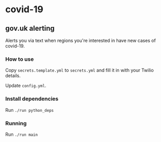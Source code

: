 * covid-19 

** gov.uk alerting
Alerts you via text when regions you're interested in have new cases of covid-19.

*** How to use
Copy ~secrets.template.yml~ to ~secrets.yml~ and fill it in with your Twilio details.

Update ~config.yml~.

*** Install dependencies
Run ~./run python_deps~

*** Running
Run ~./run main~


